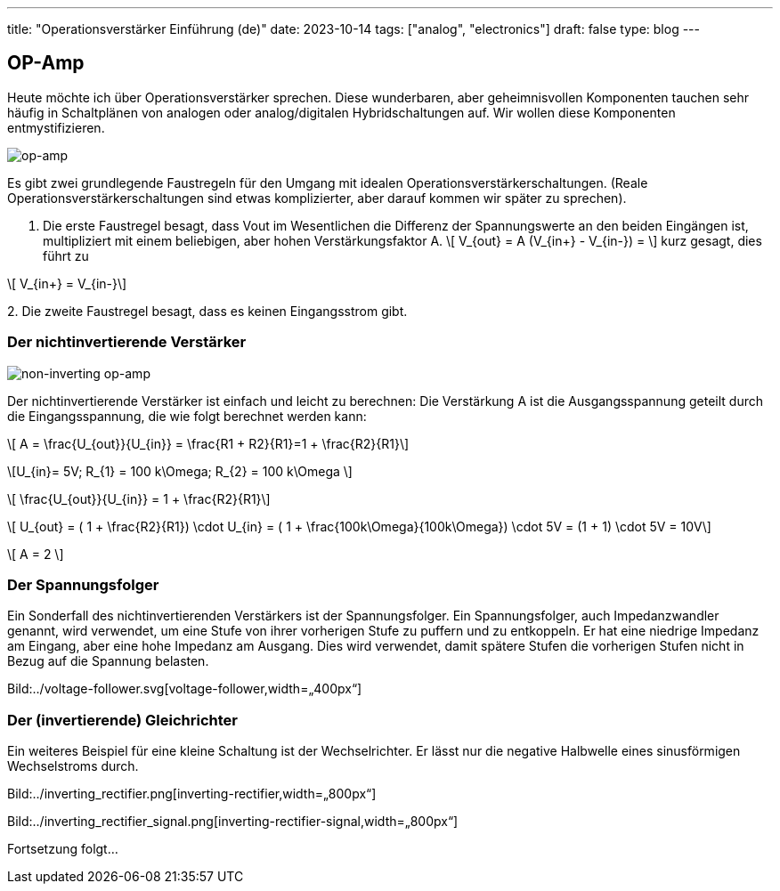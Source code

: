 ---
title: "Operationsverstärker Einführung (de)"
date: 2023-10-14
tags: ["analog", "electronics"]
draft: false
type: blog
---

== OP-Amp

Heute möchte ich über Operationsverstärker sprechen. Diese wunderbaren, aber geheimnisvollen Komponenten tauchen sehr häufig
in Schaltplänen von analogen oder analog/digitalen Hybridschaltungen auf. Wir wollen diese Komponenten entmystifizieren.

image:../op-amp.svg[op-amp,width=„400px“]

Es gibt zwei grundlegende Faustregeln für den Umgang mit idealen Operationsverstärkerschaltungen. (Reale Operationsverstärkerschaltungen sind etwas komplizierter, aber darauf kommen wir später zu sprechen).

1. Die erste Faustregel besagt, dass Vout im Wesentlichen die Differenz der Spannungswerte an den beiden Eingängen ist, multipliziert mit einem beliebigen, aber hohen Verstärkungsfaktor A.
[role=„image“,„../op-amp_rule_1.svg“, imgfmt=„svg“]
\[ V_{out} = A (V_{in+} - V_{in-}) = \] kurz gesagt, dies führt zu

[role=„image“,„../op-amp_rule_1-5.svg“, imgfmt=„svg“]
\[ V_{in+} = V_{in-}\]




.2. Die zweite Faustregel besagt, dass es keinen Eingangsstrom gibt.

//fixme
----
----

=== Der nichtinvertierende Verstärker

image:../op-amp-non-inverting.svg[non-inverting op-amp,width=„400px“]

Der nichtinvertierende Verstärker ist einfach und leicht zu berechnen: Die Verstärkung A ist die Ausgangsspannung geteilt durch die Eingangsspannung, die wie folgt berechnet werden kann:

[role=„image“,„../op-amp_rule_non-inverting.svg“, imgfmt=„svg“]
\[ A = \frac{U_{out}}{U_{in}} = \frac{R1 + R2}{R1}=1 + \frac{R2}{R1}\]

[role=„image“,„../op-amp_rule_non-inverting_0.svg“, imgfmt=„svg“]
\[U_{in}= 5V; R_{1} = 100 k\Omega; R_{2} = 100 k\Omega \]


[role=„image“,„../op-amp_rule_non-inverting_1.svg“, imgfmt=„svg“]
\[ \frac{U_{out}}{U_{in}} = 1 + \frac{R2}{R1}\]

[role=„image“,„../op-amp_rule_non-inverting_1.svg“, imgfmt=„svg“]
\[ U_{out} = ( 1 + \frac{R2}{R1}) \cdot U_{in} = ( 1 + \frac{100k\Omega}{100k\Omega}) \cdot 5V  = (1 + 1) \cdot 5V = 10V\]

[role=„image“,„../op-amp_rule_non-inverting_1.svg“, imgfmt=„svg“]
\[ A = 2 \]


=== Der Spannungsfolger

Ein Sonderfall des nichtinvertierenden Verstärkers ist der Spannungsfolger. Ein Spannungsfolger, auch Impedanzwandler genannt, wird verwendet, um eine Stufe von ihrer vorherigen Stufe zu puffern und zu entkoppeln.
Er hat eine niedrige Impedanz am Eingang, aber eine hohe Impedanz am Ausgang. Dies wird verwendet, damit spätere Stufen die vorherigen Stufen nicht in Bezug auf die Spannung belasten.

Bild:../voltage-follower.svg[voltage-follower,width=„400px“]


=== Der (invertierende) Gleichrichter

//fixme add image source
Ein weiteres Beispiel für eine kleine Schaltung ist der Wechselrichter. Er lässt nur die negative Halbwelle eines sinusförmigen Wechselstroms durch.

Bild:../inverting_rectifier.png[inverting-rectifier,width=„800px“]

Bild:../inverting_rectifier_signal.png[inverting-rectifier-signal,width=„800px“]

Fortsetzung folgt...

